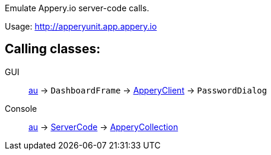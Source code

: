 Emulate Appery.io server-code calls.

Usage: http://apperyunit.app.appery.io

== Calling classes:

GUI::   
link:../groovydoc/io/appery/apperyunit/au.html[au] -> 
`DashboardFrame` -> 
link:../groovydoc/io/appery/apperyunit/ApperyClient.html[ApperyClient] -> 
`PasswordDialog`

Console::
link:../groovydoc/io/appery/apperyunit/au.html[au] -> 
link:../groovydoc/io/appery/apperyunit/ServerCode.html[ServerCode] -> 
link:../groovydoc/io/appery/apperyunit/ApperyCollection.html[ApperyCollection]